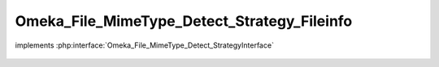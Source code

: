 --------------------------------------------
Omeka_File_MimeType_Detect_Strategy_Fileinfo
--------------------------------------------

.. php:class:: Omeka_File_MimeType_Detect_Strategy_Fileinfo

implements :php:interface:`Omeka_File_MimeType_Detect_StrategyInterface`

    .. php:method:: detect($file)

        :param $file:
